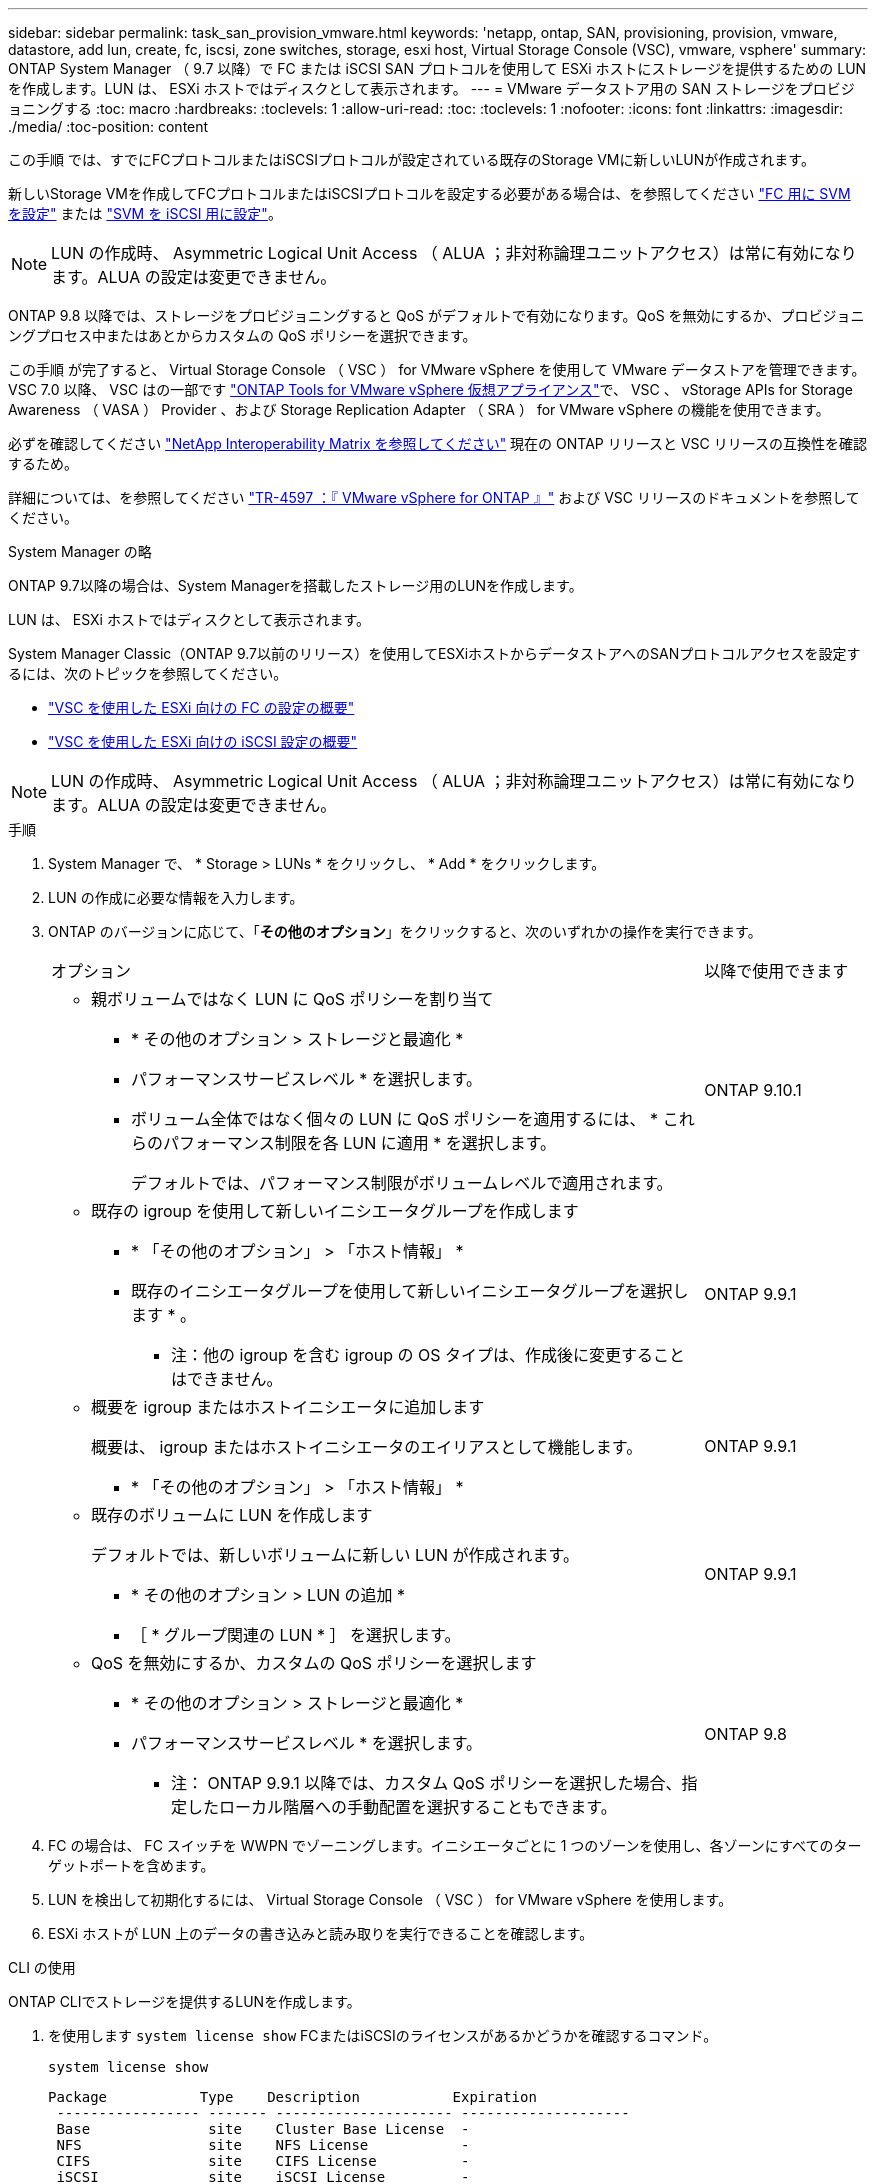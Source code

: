 ---
sidebar: sidebar 
permalink: task_san_provision_vmware.html 
keywords: 'netapp, ontap, SAN, provisioning, provision, vmware, datastore, add lun, create, fc, iscsi, zone switches, storage, esxi host, Virtual Storage Console (VSC), vmware, vsphere' 
summary: ONTAP System Manager （ 9.7 以降）で FC または iSCSI SAN プロトコルを使用して ESXi ホストにストレージを提供するための LUN を作成します。LUN は、 ESXi ホストではディスクとして表示されます。 
---
= VMware データストア用の SAN ストレージをプロビジョニングする
:toc: macro
:hardbreaks:
:toclevels: 1
:allow-uri-read: 
:toc: 
:toclevels: 1
:nofooter: 
:icons: font
:linkattrs: 
:imagesdir: ./media/
:toc-position: content


[role="lead"]
この手順 では、すでにFCプロトコルまたはiSCSIプロトコルが設定されている既存のStorage VMに新しいLUNが作成されます。

新しいStorage VMを作成してFCプロトコルまたはiSCSIプロトコルを設定する必要がある場合は、を参照してください link:san-admin/configure-svm-fc-task.html["FC 用に SVM を設定"] または link:san-admin/configure-svm-iscsi-task.html["SVM を iSCSI 用に設定"]。


NOTE: LUN の作成時、 Asymmetric Logical Unit Access （ ALUA ；非対称論理ユニットアクセス）は常に有効になります。ALUA の設定は変更できません。

ONTAP 9.8 以降では、ストレージをプロビジョニングすると QoS がデフォルトで有効になります。QoS を無効にするか、プロビジョニングプロセス中またはあとからカスタムの QoS ポリシーを選択できます。

この手順 が完了すると、 Virtual Storage Console （ VSC ） for VMware vSphere を使用して VMware データストアを管理できます。VSC 7.0 以降、 VSC はの一部です https://docs.netapp.com/us-en/ontap-tools-vmware-vsphere/index.html["ONTAP Tools for VMware vSphere 仮想アプライアンス"^]で、 VSC 、 vStorage APIs for Storage Awareness （ VASA ） Provider 、および Storage Replication Adapter （ SRA ） for VMware vSphere の機能を使用できます。

必ずを確認してください https://imt.netapp.com/matrix/["NetApp Interoperability Matrix を参照してください"^] 現在の ONTAP リリースと VSC リリースの互換性を確認するため。

詳細については、を参照してください https://docs.netapp.com/us-en/netapp-solutions/virtualization/vsphere_ontap_ontap_for_vsphere.html["TR-4597 ：『 VMware vSphere for ONTAP 』"^] および VSC リリースのドキュメントを参照してください。

[role="tabbed-block"]
====
.System Manager の略
--
ONTAP 9.7以降の場合は、System Managerを搭載したストレージ用のLUNを作成します。

LUN は、 ESXi ホストではディスクとして表示されます。

System Manager Classic（ONTAP 9.7以前のリリース）を使用してESXiホストからデータストアへのSANプロトコルアクセスを設定するには、次のトピックを参照してください。

* https://docs.netapp.com/us-en/ontap-sm-classic/fc-config-esxi/index.html["VSC を使用した ESXi 向けの FC の設定の概要"^]
* https://docs.netapp.com/us-en/ontap-sm-classic/iscsi-config-esxi/index.html["VSC を使用した ESXi 向けの iSCSI 設定の概要"^]



NOTE: LUN の作成時、 Asymmetric Logical Unit Access （ ALUA ；非対称論理ユニットアクセス）は常に有効になります。ALUA の設定は変更できません。

.手順
. System Manager で、 * Storage > LUNs * をクリックし、 * Add * をクリックします。
. LUN の作成に必要な情報を入力します。
. ONTAP のバージョンに応じて、「*その他のオプション*」をクリックすると、次のいずれかの操作を実行できます。
+
[cols="80,20"]
|===


| オプション | 以降で使用できます 


 a| 
** 親ボリュームではなく LUN に QoS ポリシーを割り当て
+
*** * その他のオプション > ストレージと最適化 *
*** パフォーマンスサービスレベル * を選択します。
*** ボリューム全体ではなく個々の LUN に QoS ポリシーを適用するには、 * これらのパフォーマンス制限を各 LUN に適用 * を選択します。
+
デフォルトでは、パフォーマンス制限がボリュームレベルで適用されます。




| ONTAP 9.10.1 


 a| 
** 既存の igroup を使用して新しいイニシエータグループを作成します
+
*** * 「その他のオプション」 > 「ホスト情報」 *
*** 既存のイニシエータグループを使用して新しいイニシエータグループを選択します * 。
+
* 注：他の igroup を含む igroup の OS タイプは、作成後に変更することはできません。




| ONTAP 9.9.1 


 a| 
** 概要を igroup またはホストイニシエータに追加します
+
概要は、 igroup またはホストイニシエータのエイリアスとして機能します。

+
*** * 「その他のオプション」 > 「ホスト情報」 *



| ONTAP 9.9.1 


 a| 
** 既存のボリュームに LUN を作成します
+
デフォルトでは、新しいボリュームに新しい LUN が作成されます。

+
*** * その他のオプション > LUN の追加 *
*** ［ * グループ関連の LUN * ］ を選択します。



| ONTAP 9.9.1 


 a| 
** QoS を無効にするか、カスタムの QoS ポリシーを選択します
+
*** * その他のオプション > ストレージと最適化 *
*** パフォーマンスサービスレベル * を選択します。
+
* 注： ONTAP 9.9.1 以降では、カスタム QoS ポリシーを選択した場合、指定したローカル階層への手動配置を選択することもできます。




| ONTAP 9.8 
|===


. FC の場合は、 FC スイッチを WWPN でゾーニングします。イニシエータごとに 1 つのゾーンを使用し、各ゾーンにすべてのターゲットポートを含めます。
. LUN を検出して初期化するには、 Virtual Storage Console （ VSC ） for VMware vSphere を使用します。
. ESXi ホストが LUN 上のデータの書き込みと読み取りを実行できることを確認します。


--
.CLI の使用
--
ONTAP CLIでストレージを提供するLUNを作成します。

. を使用します `system license show` FCまたはiSCSIのライセンスがあるかどうかを確認するコマンド。
+
`system license show`

+
[listing]
----

Package           Type    Description           Expiration
 ----------------- ------- --------------------- --------------------
 Base              site    Cluster Base License  -
 NFS               site    NFS License           -
 CIFS              site    CIFS License          -
 iSCSI             site    iSCSI License         -
 FCP               site    FCP License           -
----
. FCまたはiSCSIのライセンスがない場合は、を使用してください `license add` コマンドを実行します
+
`license add -license-code _your_license_code_`

. SVMでプロトコルサービスを有効にします。
+
* iSCSIの場合：* `vserver iscsi create -vserver _vserver_name_ -target-alias _vserver_name_`

+
* FCの場合：* `vserver fcp create -vserver _vserver_name_ -status-admin up`

. 各ノードにSVM用のLIFを2つ作成します。
+
`network interface create -vserver _vserver_name_ -lif _lif_name_ -role data -data-protocol iscsi|fc -home-node _node_name_ -home-port _port_name_ -address _ip_address_ -netmask netmask`

+
ネットアップでは、データを提供するSVMごとに、ノードごとに少なくとも1つのiSCSIまたはFC LIFをサポートしています。ただし、冗長性を確保するには、ノードごとに2つのLIFが必要です。

. LIFが作成されたこと、および動作ステータスがになっていることを確認します `online`：
+
`network interface show -vserver _vserver_name_ _lif_name_`

. LUN を作成します。
+
`lun create -vserver vserver_name -volume _volume_name_ -lun _lun_name_ -size _lun_size_ -ostype linux -space-reserve enabled|disabled`

+
LUN 名は 255 文字以内で、スペースは使用できません。

+

NOTE: NVFAIL オプションは、ボリュームで LUN が作成されると、自動的に有効になります。

. igroup を作成します。
+
`igroup create -vserver _vserver_name_ -igroup _igroup_name_ -protocol fcp|iscsi|mixed -ostype linux -initiator _initiator_name_`

. LUN を igroup にマッピングします。
+
`lun mapping create -vserver _vserver_name_ -volume _volume_name_ -lun _lun_name_ -igroup _igroup_name_`

. LUN が正しく設定されていることを確認します。
+
`lun show -vserver _vserver_name_`

. link:san-admin/create-port-sets-binding-igroups-task.html["ポートセットを作成してigroupにバインドします"] （オプション）。
. ホストのマニュアルに記載されている手順に従って、特定のホストでブロックアクセスを有効にします。
. Host Utilities を使用して FC または iSCSI マッピングを完了し、ホスト上の LUN を検出します。


--
====
.関連情報
https://docs.netapp.com/us-en/ontap-sanhost/index.html["ONTAP SAN ホスト構成"]
link:./san-admin/index.html["SAN の管理の概要"]
https://docs.netapp.com/us-en/ontap/san-admin/manage-san-initiators-task.html["System ManagerでSANイニシエータグループを表示および管理します"]
http://www.netapp.com/us/media/tr-4017.pdf["ネットアップテクニカルレポート 4017 ：『ファイバチャネル SAN のベストプラクティス』"]
